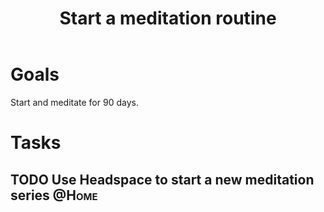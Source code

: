 :PROPERTIES:
:ID:       57ffe0cd-e169-446d-9b36-97c2c8f1b575
:END:
#+title: Start a meditation routine
#+filetags: Project

* Goals

Start and meditate for 90 days.

* Tasks

** TODO Use Headspace to start a new meditation series                :@Home:
